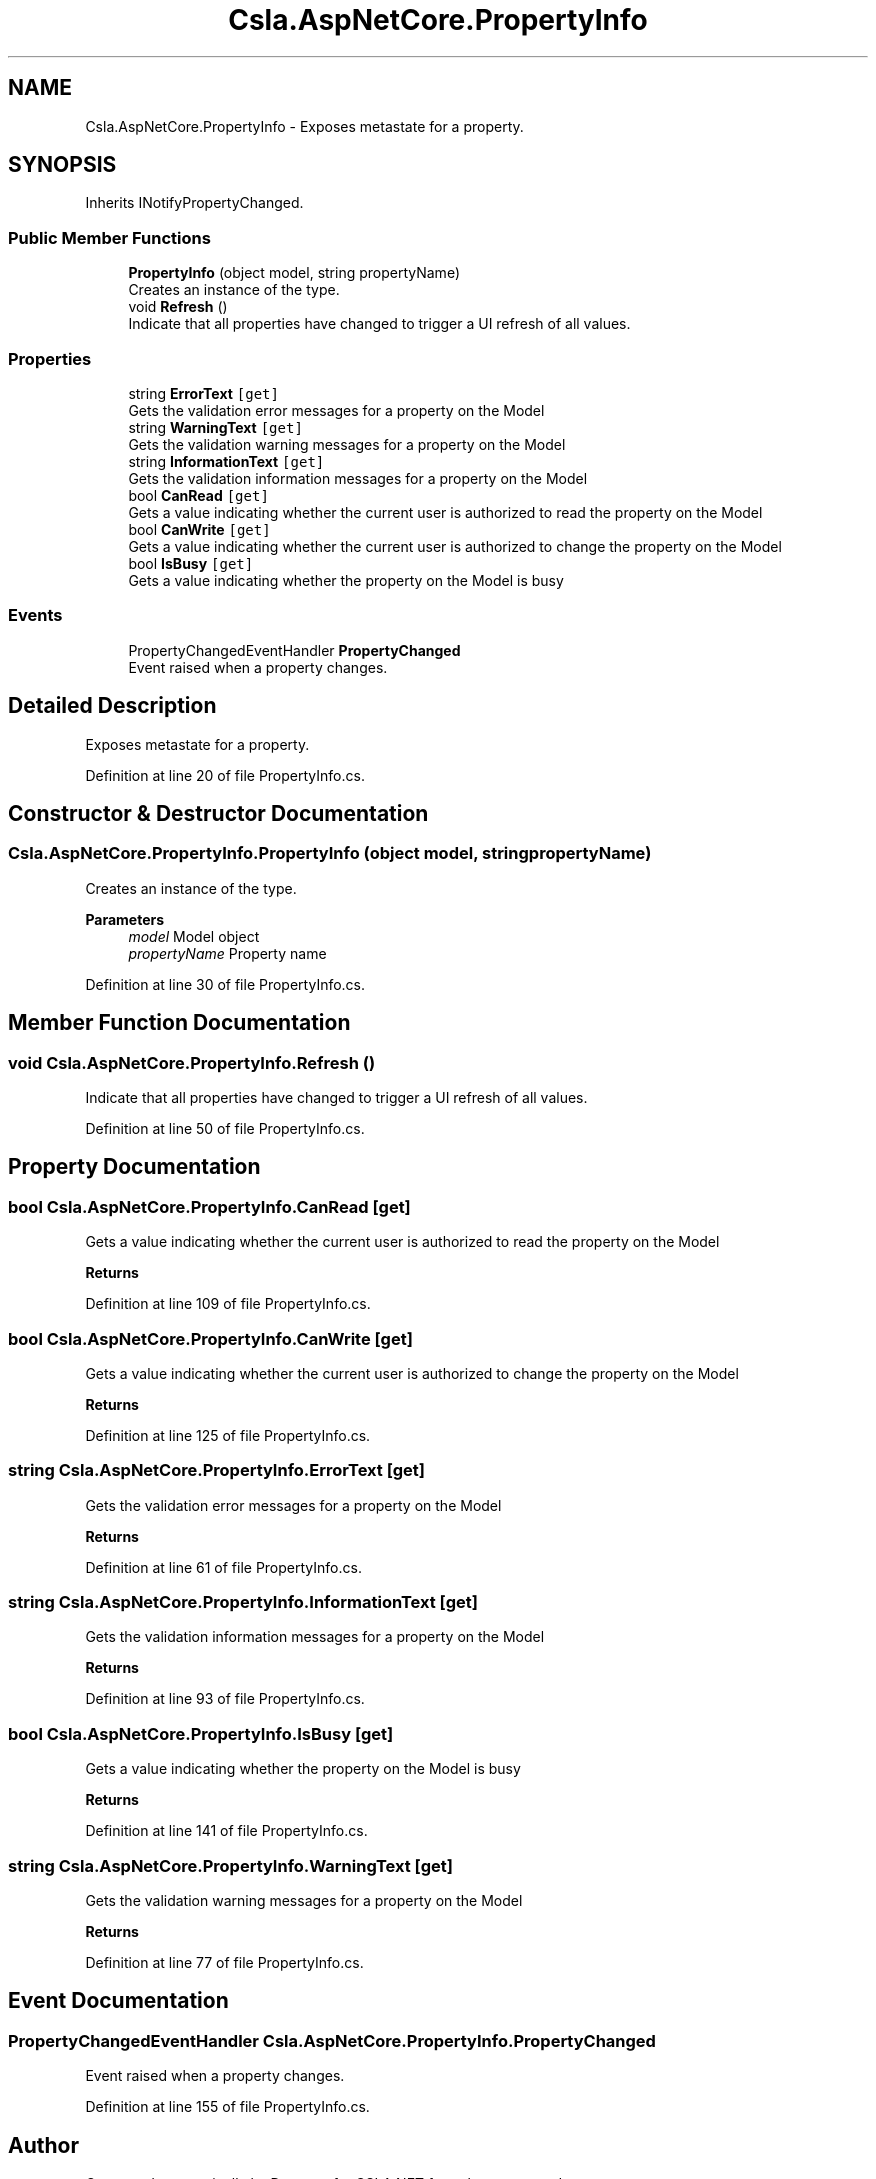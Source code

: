.TH "Csla.AspNetCore.PropertyInfo" 3 "Wed Jul 21 2021" "Version 5.4.2" "CSLA.NET" \" -*- nroff -*-
.ad l
.nh
.SH NAME
Csla.AspNetCore.PropertyInfo \- Exposes metastate for a property\&.  

.SH SYNOPSIS
.br
.PP
.PP
Inherits INotifyPropertyChanged\&.
.SS "Public Member Functions"

.in +1c
.ti -1c
.RI "\fBPropertyInfo\fP (object model, string propertyName)"
.br
.RI "Creates an instance of the type\&. "
.ti -1c
.RI "void \fBRefresh\fP ()"
.br
.RI "Indicate that all properties have changed to trigger a UI refresh of all values\&. "
.in -1c
.SS "Properties"

.in +1c
.ti -1c
.RI "string \fBErrorText\fP\fC [get]\fP"
.br
.RI "Gets the validation error messages for a property on the Model "
.ti -1c
.RI "string \fBWarningText\fP\fC [get]\fP"
.br
.RI "Gets the validation warning messages for a property on the Model "
.ti -1c
.RI "string \fBInformationText\fP\fC [get]\fP"
.br
.RI "Gets the validation information messages for a property on the Model "
.ti -1c
.RI "bool \fBCanRead\fP\fC [get]\fP"
.br
.RI "Gets a value indicating whether the current user is authorized to read the property on the Model "
.ti -1c
.RI "bool \fBCanWrite\fP\fC [get]\fP"
.br
.RI "Gets a value indicating whether the current user is authorized to change the property on the Model "
.ti -1c
.RI "bool \fBIsBusy\fP\fC [get]\fP"
.br
.RI "Gets a value indicating whether the property on the Model is busy "
.in -1c
.SS "Events"

.in +1c
.ti -1c
.RI "PropertyChangedEventHandler \fBPropertyChanged\fP"
.br
.RI "Event raised when a property changes\&. "
.in -1c
.SH "Detailed Description"
.PP 
Exposes metastate for a property\&. 


.PP
Definition at line 20 of file PropertyInfo\&.cs\&.
.SH "Constructor & Destructor Documentation"
.PP 
.SS "Csla\&.AspNetCore\&.PropertyInfo\&.PropertyInfo (object model, string propertyName)"

.PP
Creates an instance of the type\&. 
.PP
\fBParameters\fP
.RS 4
\fImodel\fP Model object
.br
\fIpropertyName\fP Property name
.RE
.PP

.PP
Definition at line 30 of file PropertyInfo\&.cs\&.
.SH "Member Function Documentation"
.PP 
.SS "void Csla\&.AspNetCore\&.PropertyInfo\&.Refresh ()"

.PP
Indicate that all properties have changed to trigger a UI refresh of all values\&. 
.PP
Definition at line 50 of file PropertyInfo\&.cs\&.
.SH "Property Documentation"
.PP 
.SS "bool Csla\&.AspNetCore\&.PropertyInfo\&.CanRead\fC [get]\fP"

.PP
Gets a value indicating whether the current user is authorized to read the property on the Model 
.PP
\fBReturns\fP
.RS 4

.RE
.PP

.PP
Definition at line 109 of file PropertyInfo\&.cs\&.
.SS "bool Csla\&.AspNetCore\&.PropertyInfo\&.CanWrite\fC [get]\fP"

.PP
Gets a value indicating whether the current user is authorized to change the property on the Model 
.PP
\fBReturns\fP
.RS 4

.RE
.PP

.PP
Definition at line 125 of file PropertyInfo\&.cs\&.
.SS "string Csla\&.AspNetCore\&.PropertyInfo\&.ErrorText\fC [get]\fP"

.PP
Gets the validation error messages for a property on the Model 
.PP
\fBReturns\fP
.RS 4

.RE
.PP

.PP
Definition at line 61 of file PropertyInfo\&.cs\&.
.SS "string Csla\&.AspNetCore\&.PropertyInfo\&.InformationText\fC [get]\fP"

.PP
Gets the validation information messages for a property on the Model 
.PP
\fBReturns\fP
.RS 4

.RE
.PP

.PP
Definition at line 93 of file PropertyInfo\&.cs\&.
.SS "bool Csla\&.AspNetCore\&.PropertyInfo\&.IsBusy\fC [get]\fP"

.PP
Gets a value indicating whether the property on the Model is busy 
.PP
\fBReturns\fP
.RS 4

.RE
.PP

.PP
Definition at line 141 of file PropertyInfo\&.cs\&.
.SS "string Csla\&.AspNetCore\&.PropertyInfo\&.WarningText\fC [get]\fP"

.PP
Gets the validation warning messages for a property on the Model 
.PP
\fBReturns\fP
.RS 4

.RE
.PP

.PP
Definition at line 77 of file PropertyInfo\&.cs\&.
.SH "Event Documentation"
.PP 
.SS "PropertyChangedEventHandler Csla\&.AspNetCore\&.PropertyInfo\&.PropertyChanged"

.PP
Event raised when a property changes\&. 
.PP
Definition at line 155 of file PropertyInfo\&.cs\&.

.SH "Author"
.PP 
Generated automatically by Doxygen for CSLA\&.NET from the source code\&.
